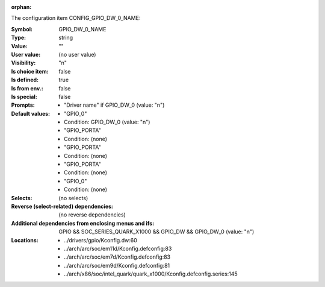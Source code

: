 :orphan:

.. title:: GPIO_DW_0_NAME

.. option:: CONFIG_GPIO_DW_0_NAME:
.. _CONFIG_GPIO_DW_0_NAME:

The configuration item CONFIG_GPIO_DW_0_NAME:

:Symbol:           GPIO_DW_0_NAME
:Type:             string
:Value:            ""
:User value:       (no user value)
:Visibility:       "n"
:Is choice item:   false
:Is defined:       true
:Is from env.:     false
:Is special:       false
:Prompts:

 *  "Driver name" if GPIO_DW_0 (value: "n")
:Default values:

 *  "GPIO_0"
 *   Condition: GPIO_DW_0 (value: "n")
 *  "GPIO_PORTA"
 *   Condition: (none)
 *  "GPIO_PORTA"
 *   Condition: (none)
 *  "GPIO_PORTA"
 *   Condition: (none)
 *  "GPIO_0"
 *   Condition: (none)
:Selects:
 (no selects)
:Reverse (select-related) dependencies:
 (no reverse dependencies)
:Additional dependencies from enclosing menus and ifs:
 GPIO && SOC_SERIES_QUARK_X1000 && GPIO_DW && GPIO_DW_0 (value: "n")
:Locations:
 * ../drivers/gpio/Kconfig.dw:60
 * ../arch/arc/soc/em11d/Kconfig.defconfig:83
 * ../arch/arc/soc/em7d/Kconfig.defconfig:83
 * ../arch/arc/soc/em9d/Kconfig.defconfig:81
 * ../arch/x86/soc/intel_quark/quark_x1000/Kconfig.defconfig.series:145